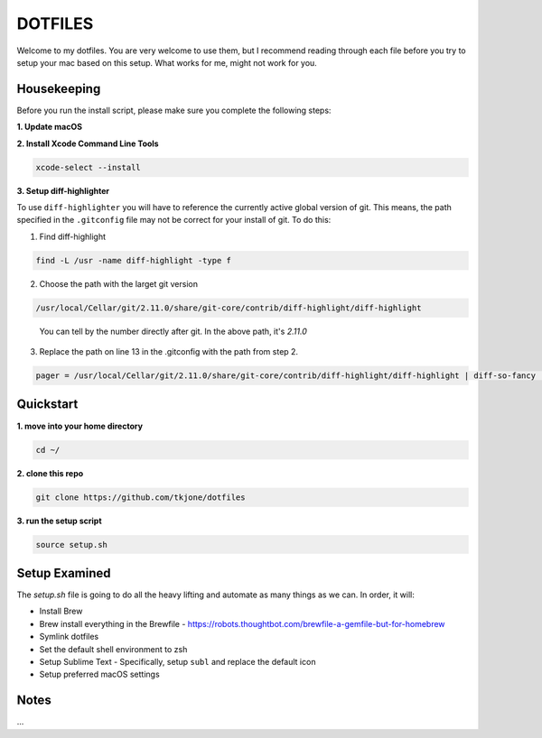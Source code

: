 ********
DOTFILES
********

Welcome to my dotfiles.  You are very welcome to use them, but I recommend reading through each file before you try to setup your mac based on this setup.  What works for me, might not work for you.

Housekeeping
============

Before you run the install script, please make sure you complete the following steps:

**1.  Update macOS**

**2.  Install Xcode Command Line Tools**

.. code-block:: bash

    xcode-select --install

**3.  Setup diff-highlighter**

To use ``diff-highlighter`` you will have to reference the currently active global version of git.  This means, the path specified in the ``.gitconfig`` file may not be correct for your install of git.  To do this:

1.  Find diff-highlight

.. code-block:: bash

    find -L /usr -name diff-highlight -type f

2.  Choose the path with the larget git version

.. code-block:: bash

    /usr/local/Cellar/git/2.11.0/share/git-core/contrib/diff-highlight/diff-highlight

.. epigraph::

   You can tell by the number directly after git.  In the above path, it's `2.11.0`

3.  Replace the path on line 13 in the .gitconfig with the path from step 2.

.. code-block:: bash

    pager = /usr/local/Cellar/git/2.11.0/share/git-core/contrib/diff-highlight/diff-highlight | diff-so-fancy | less -r

Quickstart
==========

**1.  move into your home directory**

.. code-block:: bash

    cd ~/


**2.  clone this repo**

.. code-block:: bash

    git clone https://github.com/tkjone/dotfiles


**3.  run the setup script**

.. code-block:: bash

    source setup.sh


Setup Examined
==============

The `setup.sh` file is going to do all the heavy lifting and automate as many things as we can.  In order, it will:

- Install Brew
- Brew install everything in the Brewfile - https://robots.thoughtbot.com/brewfile-a-gemfile-but-for-homebrew
- Symlink dotfiles
- Set the default shell environment to zsh
- Setup Sublime Text - Specifically, setup ``subl`` and replace the default icon
- Setup preferred macOS settings

Notes
=====

...



